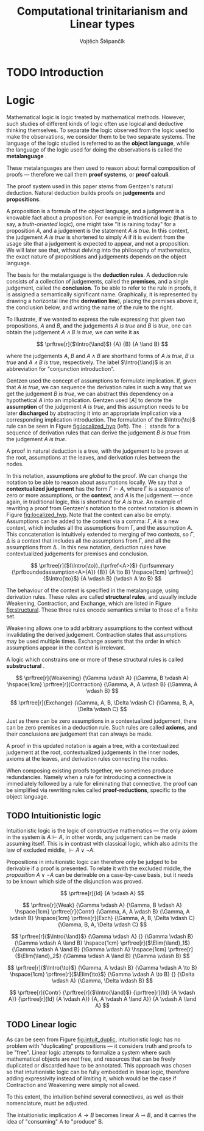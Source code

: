 #+TITLE: Computational trinitarianism and Linear types
#+AUTHOR: Vojtěch Štěpančík
#+OPTIONS: toc:nil

#+latex_header: \usepackage{fontspec}
#+latex_header: \usepackage{prftree}
#+latex_header: \usepackage{apacite}
#+latex_header: \usepackage{framed}

#+begin_export latex
% Introduction rule
\newcommand{\Intro}[1]{#1\mathrm{I}}
% Elimination rule
\newcommand{\Elim}[1]{#1\mathrm{E}}
#+end_export

* COMMENT Topic

Computational trinitarianism describes the intimate relationship between logic, category theory and type theory. This relationship identifies propositions of a logic with a type of a corresponding type system, and also establishes a correspondence between a proof of a proposition, a term (program) of a given type, and a generalized element of an object in a category.
A linear type system is a special kind of a substructural type system with important applications in computer science. An advantage of a linear type system resides in its ability to place constraints on the usage of (or access to) variables (resources).
The aim of the bachelor thesis is to describe linear logic as an example of a substructural logic, to construct a linear type system stemming from that logic, and to give their categorical semantics via categories with structure.
The style and presentation of the thesis will be theoretical.

* TODO Introduction

* Logic

Mathematical logic is logic treated by mathematical methods. However, such studies of different kinds of logic often use logical and deductive thinking themselves. To separate the logic observed from the logic used to make the observations, we consider them to be two separate systems. The language of the logic studied is referred to as the *object language*, while the language of the logic used for doing the observations is called the *metalanguage* \cite{Kleene1966}.

These metalanguages are then used to reason about formal composition of proofs \mdash therefore we call them *proof systems*, or *proof calculi*.

The proof system used in this paper stems from Gentzen's natural deduction. Natural deduction builds proofs on *judgements* and *propositions*.

A proposition is a formula of the object language, and a judgement is a knowable fact about a proposition. For example in traditional logic (that is to say, a /truth-oriented/ logic), one might take "It is raining today" for a proposition $A$, and a judgement is the statement /$A$ is true/. In this context, the judgement /$A$ is true/ is shortened to simply $A$ if it is evident from the usage site that a judgement is expected to appear, and not a proposition. We will later see that, without delving into the philosophy of mathematics, the exact nature of propositions and judgements depends on the object language.

The basis for the metalanguage is the *deduction rules*. A deduction rule consists of a collection of judgements, called the *premises*, and a single judgement, called the *conclusion*. To be able to refer to the rule in proofs, it is assigned a semantically significant name. Graphically, it is represented by drawing a horizontal line (the *derivation line*), placing the premises above it, the conclusion below, and writing the name of the rule to the right.

To illustrate, if we wanted to express the rule expressing that given two propositions, $A$ and $B$, and the judgements /$A$ is true/ and /$B$ is true/, one can obtain the judgement /$A \land B$ is true/, we can write it as

$$
\prftree[r]{$\Intro{\land}$}
{A}
{B}
{A \land B}
$$

\noindent where the judgements $A$, $B$ and $A \land B$ are shorthand forms of /$A$ is true/, /$B$ is true/ and /$A \land B$ is true/, respectively. The label $\Intro{\land}$ is an abbreviation for "conjunction introduction".

Gentzen used the concept of assumptions to formulate implication. If, given that /$A$ is true/, we can sequence the derivation rules in such a way that we get the judgement /$B$ is true/, we can abstract this dependency on a hypothetical $A$ into an implication. Gentzen used $[A]$ to denote the *assumption* of the judgement /$A$ is true/, and this assumption needs to be later *discharged* by abstracting it into an appropriate implication via a corresponding implication introduction. The formulation of the $\Intro{\to}$ rule can be seen in Figure [[fig:localized_hyp]] (left). The $\vdots$ stands for a sequence of derivation rules that can derive the judgement /$B$ is true/ from the judgement /$A$ is true/.

A proof in natural deduction is a tree, with the judgement to be proven at the root, assumptions at the leaves, and derivation rules between the nodes.

In this notation, assumptions are /global/ to the proof. We can change the notation to be able to reason about assumptions locally. We say that a *contextualized judgement* has the form $\Gamma \vdash A$, where \Gamma is a sequence of zero or more assumptions, or the *context*, and $A$ is the judgement \mdash once again, in traditional logic, this is shorthand for /$A$ is true/. An example of rewriting a proof from Gentzen's notation to the context notation is shown in Figure [[fig:localized_hyp]]. Note that the context can also be empty. Assumptions can be added to the context via a comma: $\Gamma, A$ is a new context, which includes all the assumptions from \Gamma, and the assumption $A$. This concatenation is intuitively extended to merging of two contexts, so $\Gamma, \Delta$ is a context that includes all the assumptions from \Gamma, and all the assumptions from \Delta \cite{Pfenning2004}. In this new notation, deduction rules have contextualized judgements for premises and conclusion.

#+name: fig:localized_hyp
#+begin_figure
#+caption: Gentzen's assumption notation (left) and notation for localized assumptions (right)
#+begin_framed
$$
\prftree[r]{$(\Intro{\to})_{\prfref<A>}$}
{\prfsummary
{\prfboundedassumption<A>{A}}
{B}}
{A \to B}
\hspace{1cm}
\prftree[r]{$\Intro{\to}$}
{A \vdash B}
{\vdash A \to B}
$$
#+end_framed
#+end_figure

The behaviour of the context is specified in the metalanguage, using derivation rules. These rules are called *structural rules*, and usually include Weakening, Contraction, and Exchange, which are listed in Figure [[fig:structural]]. These three rules encode semantics similar to those of a finite set.

Weakening allows one to add arbitrary assumptions to the context without invalidating the derived judgement. Contraction states that assumptions may be used multiple times. Exchange asserts that the order in which assumptions appear in the context is irrelevant.

A logic which constrains one or more of these structural rules is called *substructural* \cite{Paoli2013}.

#+name: fig:structural
#+begin_figure
#+caption: Structural rules
#+begin_framed
$$
\prftree[r]{Weakening}
{\Gamma \vdash A}
{\Gamma, B \vdash A}
\hspace{1cm}
\prftree[r]{Contraction}
{\Gamma, A, A \vdash B}
{\Gamma, A \vdash B}
$$

$$
\prftree[r]{Exchange}
{\Gamma, A, B, \Delta \vdash C}
{\Gamma, B, A, \Delta \vdash C}
$$
#+end_framed
#+end_figure

Just as there can be zero assumptions in a contextualized judgement, there can be zero premises in a deduction rule. Such rules are called *axioms*, and their conclusions are judgement that can always be made.

A proof in this updated notation is again a tree, with a contextualized judgement at the root, contextualized judgements in the inner nodes, axioms at the leaves, and derivation rules connecting the nodes.

When composing existing proofs together, we sometimes produce redundancies. Namely when a rule for introducing a connective is immediately followed by a rule for eliminating that connective, the proof can be simplified via rewriting rules called *proof-reductions*, specific to the object language.

** TODO Intuitionistic logic

Intuitionistic logic is the logic of constructive mathematics \mdash the only axiom in the system is $A \vdash A$, in other words, any judgement can be made assuming itself. This is in contrast with classical logic, which also admits the law of excluded middle, $\vdash A \lor \lnot A$.

Propositions in intuitionistic logic can therefore only be judged to be derivable if a proof is presented. To relate it with the excluded middle, the /proposition/ $A \lor \lnot A$ can be derivable on a case-by-case basis, but it needs to be known which side of the disjunction was proved.

#+name: fig:intuit_inference
#+caption: Inference rules for the meet-implicative fragment of propositional intuitionistic logic
#+begin_figure
$$
\prftree[r]{Id}
{A \vdash A}
$$

$$
\prftree[r]{Weak}
{\Gamma \vdash A}
{\Gamma, B \vdash A}
\hspace{1cm}
\prftree[r]{Contr}
{\Gamma, A, A \vdash B}
{\Gamma, A \vdash B}
\hspace{1cm}
\prftree[r]{Exch}
{\Gamma, A, B, \Delta \vdash C}
{\Gamma, B, A, \Delta \vdash C}
$$

$$
\prftree[r]{$\Intro{\land}$}
{\Gamma \vdash A}
{}
{\Gamma \vdash B}
{\Gamma \vdash A \land B}
\hspace{1cm}
\prftree[r]{$\Elim{\land}_1$}
{\Gamma \vdash A \land B}
{\Gamma \vdash A}
\hspace{1cm}
\prftree[r]{$\Elim{\land}_2$}
{\Gamma \vdash A \land B}
{\Gamma \vdash B}
$$

$$
\prftree[r]{$\Intro{\to}$}
{\Gamma, A \vdash B}
{\Gamma \vdash A \to B}
\hspace{1cm}
\prftree[r]{$\Elim{\to}$}
{\Gamma \vdash A \to B}
{}
{\Delta \vdash A}
{\Gamma, \Delta \vdash B}
$$
#+end_figure

#+name: fig:intuit_duplic
#+caption: Duplication of truth
#+begin_figure
$$
\prftree[r]{Contr}
{\prftree[r]{$\Intro{\land}$}
{\prftree[r]{Id}
{A \vdash A}}
{\prftree[r]{Id}
{A \vdash A}}
{A, A \vdash A \land A}}
{A \vdash A \land A}
$$
#+end_figure

** TODO Linear logic

As can be seen from Figure [[fig:intuit_duplic]], intuitionistic logic has no problem with "duplicating" propositions \mdash it considers truth and proofs to be "free". Linear logic attempts to formalize a system where such mathematical objects are /not/ free, and resources that can be freely duplicated or discarded have to be annotated. This approach was chosen so that intuitionistic logic can be fully embedded in linear logic, therefore adding expressivity instead of limiting it, which would be the case if Contraction and Weakening were simply not allowed.

To this extent, the intuition behind several connectives, as well as their nomenclature, must be adjusted.

The intuitionistic implication $A \to B$ becomes linear $A \multimap B$, and it carries the idea of "consuming" A to "produce" B.

#+begin_export latex
\bibliography{ComputationalTrinitarianism}
\bibliographystyle{apacite}
#+end_export
